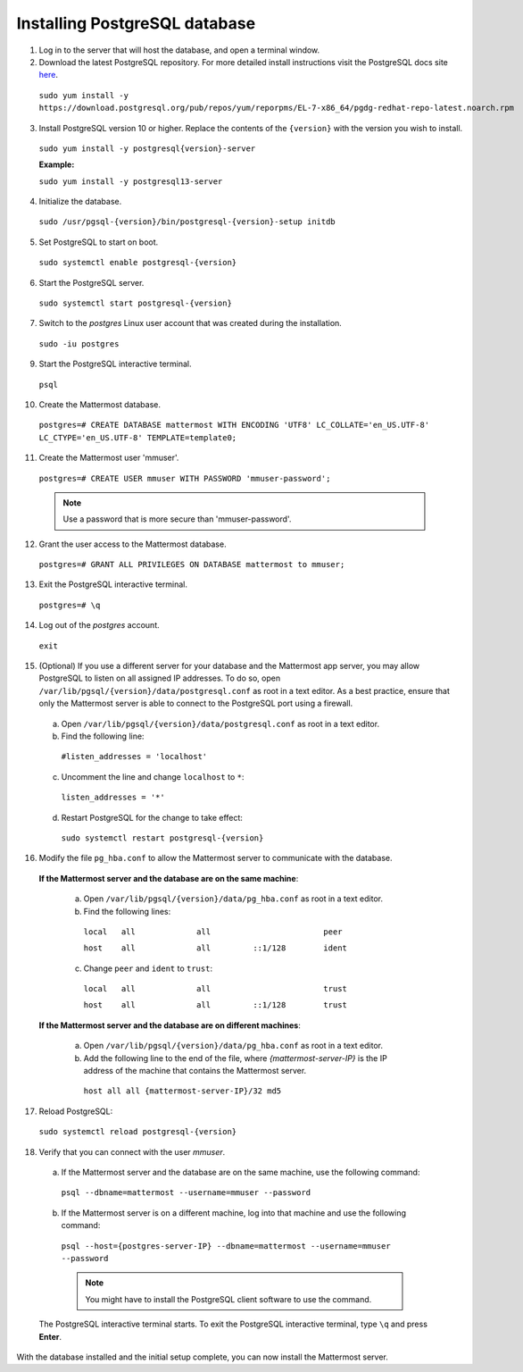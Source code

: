 ..  _install-rhel-7-postgresql:

Installing PostgreSQL database
------------------------------

1. Log in to the server that will host the database, and open a terminal window.

2. Download the latest PostgreSQL repository. For more detailed install instructions visit the PostgreSQL docs site `here <https://www.postgresql.org/download/linux/redhat/>`_.

  ``sudo yum install -y https://download.postgresql.org/pub/repos/yum/reporpms/EL-7-x86_64/pgdg-redhat-repo-latest.noarch.rpm``

3. Install PostgreSQL version 10 or higher. Replace the contents of the ``{version}`` with the version you wish to install.

  ``sudo yum install -y postgresql{version}-server``

  **Example:**
  
  ``sudo yum install -y postgresql13-server``

4. Initialize the database.

  ``sudo /usr/pgsql-{version}/bin/postgresql-{version}-setup initdb``

5. Set PostgreSQL to start on boot.

  ``sudo systemctl enable postgresql-{version}``

6. Start the PostgreSQL server.

  ``sudo systemctl start postgresql-{version}``

7. Switch to the *postgres* Linux user account that was created during the installation.

  ``sudo -iu postgres``

9. Start the PostgreSQL interactive terminal.

  ``psql``

10.  Create the Mattermost database.

  ``postgres=# CREATE DATABASE mattermost WITH ENCODING 'UTF8' LC_COLLATE='en_US.UTF-8' LC_CTYPE='en_US.UTF-8' TEMPLATE=template0;``

11.  Create the Mattermost user 'mmuser'.

  ``postgres=# CREATE USER mmuser WITH PASSWORD 'mmuser-password';``

  .. note::
    Use a password that is more secure than 'mmuser-password'.

12.  Grant the user access to the Mattermost database.

  ``postgres=# GRANT ALL PRIVILEGES ON DATABASE mattermost to mmuser;``

13. Exit the PostgreSQL interactive terminal.

  ``postgres=# \q``

14. Log out of the *postgres* account.

  ``exit``

15. (Optional) If you use a different server for your database and the Mattermost app server, you may allow PostgreSQL to listen on all assigned IP addresses. To do so, open ``/var/lib/pgsql/{version}/data/postgresql.conf`` as root in a text editor. As a best practice, ensure that only the Mattermost server is able to connect to the PostgreSQL port using a firewall.

  a. Open ``/var/lib/pgsql/{version}/data/postgresql.conf`` as root in a text editor.

  b. Find the following line:

    ``#listen_addresses = 'localhost'``

  c. Uncomment the line and change ``localhost`` to ``*``:

    ``listen_addresses = '*'``

  d. Restart PostgreSQL for the change to take effect:

    ``sudo systemctl restart postgresql-{version}``

16. Modify the file ``pg_hba.conf`` to allow the Mattermost server to communicate with the database.

  **If the Mattermost server and the database are on the same machine**:

    a. Open ``/var/lib/pgsql/{version}/data/pg_hba.conf`` as root in a text editor.

    b. Find the following lines:

      ``local   all             all                        peer``
      
      ``host    all             all         ::1/128        ident``

    c. Change ``peer`` and ``ident`` to ``trust``:

      ``local   all             all                        trust``
      
      ``host    all             all         ::1/128        trust``

  **If the Mattermost server and the database are on different machines**:

    a. Open ``/var/lib/pgsql/{version}/data/pg_hba.conf`` as root in a text editor.

    b. Add the following line to the end of the file, where *{mattermost-server-IP}* is the IP address of the machine that contains the Mattermost server.

      ``host all all {mattermost-server-IP}/32 md5``

17. Reload PostgreSQL:

  ``sudo systemctl reload postgresql-{version}``

18. Verify that you can connect with the user *mmuser*.

  a. If the Mattermost server and the database are on the same machine, use the following command:

    ``psql --dbname=mattermost --username=mmuser --password``

  b. If the Mattermost server is on a different machine, log into that machine and use the following command:

    ``psql --host={postgres-server-IP} --dbname=mattermost --username=mmuser --password``

    .. note::
      You might have to install the PostgreSQL client software to use the command.

  The PostgreSQL interactive terminal starts. To exit the PostgreSQL interactive terminal, type ``\q`` and press **Enter**.

With the database installed and the initial setup complete, you can now install the Mattermost server.
